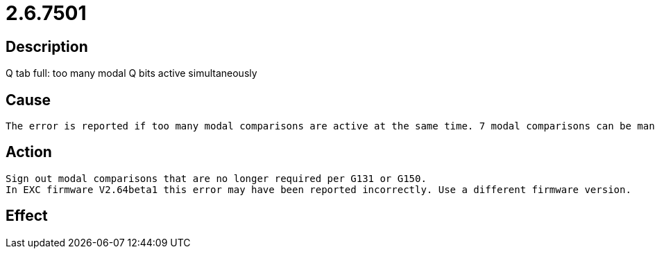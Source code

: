 = 2.6.7501
:imagesdir: img

== Description
Q tab full: too many modal Q bits active simultaneously

== Cause
 The error is reported if too many modal comparisons are active at the same time. 7 modal comparisons can be managed simultaneously.

== Action

 Sign out modal comparisons that are no longer required per G131 or G150.
 In EXC firmware V2.64beta1 this error may have been reported incorrectly. Use a different firmware version.

== Effect
 

